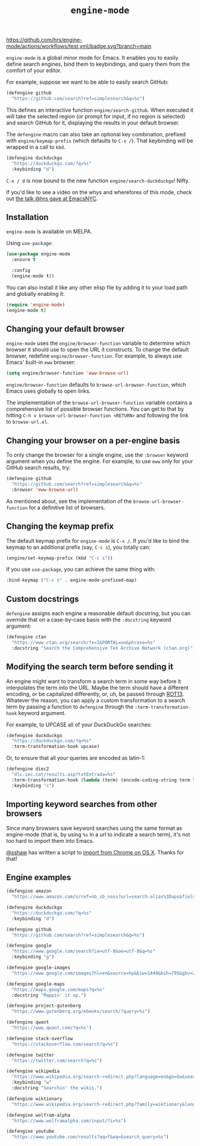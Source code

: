 #+title: =engine-mode=
#+options: toc:nil num:nil

[[https://melpa.org/#/engine-mode][https://melpa.org/packages/engine-mode-badge.svg]]
[[https://stable.melpa.org/#/engine-mode][https://stable.melpa.org/packages/engine-mode-badge.svg]]
[[https://www.gnu.org/licenses/gpl-3.0][https://img.shields.io/badge/License-GPL%20v3-blue.svg]]
[[https://github.com/hrs/engine-mode/actions/workflows/test.yml][https://github.com/hrs/engine-mode/actions/workflows/test.yml/badge.svg?branch=main]]

~engine-mode~ is a global minor mode for Emacs. It enables you to easily define
search engines, bind them to keybindings, and query them from the comfort of
your editor.

#+ATTR_HTML: :alt Demo searching for a term, with the results opening in a browser window.
#+ATTR_HTML: :width 100%
[[file:./doc/demo.gif]]

For example, suppose we want to be able to easily search GitHub:

#+begin_src emacs-lisp
  (defengine github
    "https://github.com/search?ref=simplesearch&q=%s")
#+end_src

This defines an interactive function ~engine/search-github~. When executed it will
take the selected region (or prompt for input, if no region is selected) and
search GitHub for it, displaying the results in your default browser.

The ~defengine~ macro can also take an optional key combination, prefixed with
~engine/keymap-prefix~ (which defaults to =C-x /=). That keybinding will be wrapped
in a call to ~kbd~.

#+begin_src emacs-lisp
  (defengine duckduckgo
    "https://duckduckgo.com/?q=%s"
    :keybinding "d")
#+end_src

=C-x / d= is now bound to the new function ~engine/search-duckduckgo~! Nifty.

If you'd like to see a video on the whys and wherefores of this mode, check out
[[https://www.youtube.com/watch?v=MBhJBMYfWUo][the talk @hrs gave at EmacsNYC]].

** Installation

~engine-mode~ is available on MELPA.

Using ~use-package~:

#+begin_src emacs-lisp
  (use-package engine-mode
    :ensure t

    :config
    (engine-mode t))
#+end_src

You can also install it like any other elisp file by adding it to your load path
and globally enabling it:

#+begin_src emacs-lisp
  (require 'engine-mode)
  (engine-mode t)
#+end_src

** Changing your default browser

~engine-mode~ uses the ~engine/browser-function~ variable to determine which browser
it should use to open the URL it constructs. To change the default browser,
redefine ~engine/browser-function~. For example, to always use Emacs' built-in ~eww~
browser:

#+begin_src emacs-lisp
  (setq engine/browser-function 'eww-browse-url)
#+end_src

~engine/browser-function~ defaults to ~browse-url-browser-function~, which Emacs
uses globally to open links.

The implementation of the ~browse-url-browser-function~ variable contains a
comprehensive list of possible browser functions. You can get to that by hitting
=C-h v browse-url-browser-function <RETURN>= and following the link to
=browse-url.el=.

** Changing your browser on a per-engine basis

To only change the browser for a single engine, use the ~:browser~ keyword
argument when you define the engine. For example, to use ~eww~ only for your
GitHub search results, try:

#+begin_src emacs-lisp
  (defengine github
    "https://github.com/search?ref=simplesearch&q=%s"
    :browser 'eww-browse-url)
#+end_src

As mentioned about, see the implementation of the ~browse-url-browser-function~
for a definitive list of browsers.

** Changing the keymap prefix

The default keymap prefix for ~engine-mode~ is =C-x /=. If you'd like to bind
the keymap to an additional prefix (say, =C-c s=), you totally can:

#+begin_src emacs-lisp
  (engine/set-keymap-prefix (kbd "C-c s"))
#+end_src

If you use ~use-package~, you can achieve the same thing with:

#+begin_src emacs-lisp
  :bind-keymap ("C-c s" . engine-mode-prefixed-map)
#+end_src

** Custom docstrings

~defengine~ assigns each engine a reasonable default docstring, but you can
override that on a case-by-case basis with the ~:docstring~ keyword argument:

#+begin_src emacs-lisp
  (defengine ctan
    "https://www.ctan.org/search/?x=1&PORTAL=on&phrase=%s"
    :docstring "Search the Comprehensive TeX Archive Network (ctan.org)")
#+end_src

** Modifying the search term before sending it

An engine might want to transform a search term in some way before it
interpolates the term into the URL. Maybe the term should have a different
encoding, or be capitalized differently, or, uh, be passed through [[https://en.wikipedia.org/wiki/ROT13][ROT13]].
Whatever the reason, you can apply a custom transformation to a search term by
passing a function to ~defengine~ through the ~:term-transformation-hook~ keyword
argument.

For example, to UPCASE all of your DuckDuckGo searches:

#+begin_src emacs-lisp
  (defengine duckduckgo
    "https://duckduckgo.com/?q=%s"
    :term-transformation-hook upcase)
#+end_src

Or, to ensure that all your queries are encoded as latin-1:

#+begin_src emacs-lisp
  (defengine diec2
    "dlc.iec.cat/results.asp?txtEntrada=%s"
    :term-transformation-hook (lambda (term) (encode-coding-string term latin-1))
    :keybinding "c")
#+end_src

** Importing keyword searches from other browsers

Since many browsers save keyword searches using the same format as engine-mode
(that is, by using ~%s~ in a url to indicate a search term), it's not too hard to
import them into Emacs.

[[https://github.com/sshaw][@sshaw]] has written a script to [[https://gist.github.com/sshaw/9b635eabde582ebec442][import from Chrome on OS X]]. Thanks for that!

** Engine examples

#+begin_src emacs-lisp
  (defengine amazon
    "https://www.amazon.com/s/ref=nb_sb_noss?url=search-alias%3Daps&field-keywords=%s")

  (defengine duckduckgo
    "https://duckduckgo.com/?q=%s"
    :keybinding "d")

  (defengine github
    "https://github.com/search?ref=simplesearch&q=%s")

  (defengine google
    "https://www.google.com/search?ie=utf-8&oe=utf-8&q=%s"
    :keybinding "g")

  (defengine google-images
    "https://www.google.com/images?hl=en&source=hp&biw=1440&bih=795&gbv=2&aq=f&aqi=&aql=&oq=&q=%s")

  (defengine google-maps
    "https://maps.google.com/maps?q=%s"
    :docstring "Mappin' it up.")

  (defengine project-gutenberg
    "https://www.gutenberg.org/ebooks/search/?query=%s")

  (defengine qwant
    "https://www.qwant.com/?q=%s")

  (defengine stack-overflow
    "https://stackoverflow.com/search?q=%s")

  (defengine twitter
    "https://twitter.com/search?q=%s")

  (defengine wikipedia
    "https://www.wikipedia.org/search-redirect.php?language=en&go=Go&search=%s"
    :keybinding "w"
    :docstring "Searchin' the wikis.")

  (defengine wiktionary
    "https://www.wikipedia.org/search-redirect.php?family=wiktionary&language=en&go=Go&search=%s")

  (defengine wolfram-alpha
    "https://www.wolframalpha.com/input/?i=%s")

  (defengine youtube
    "https://www.youtube.com/results?aq=f&oq=&search_query=%s")
#+end_src
